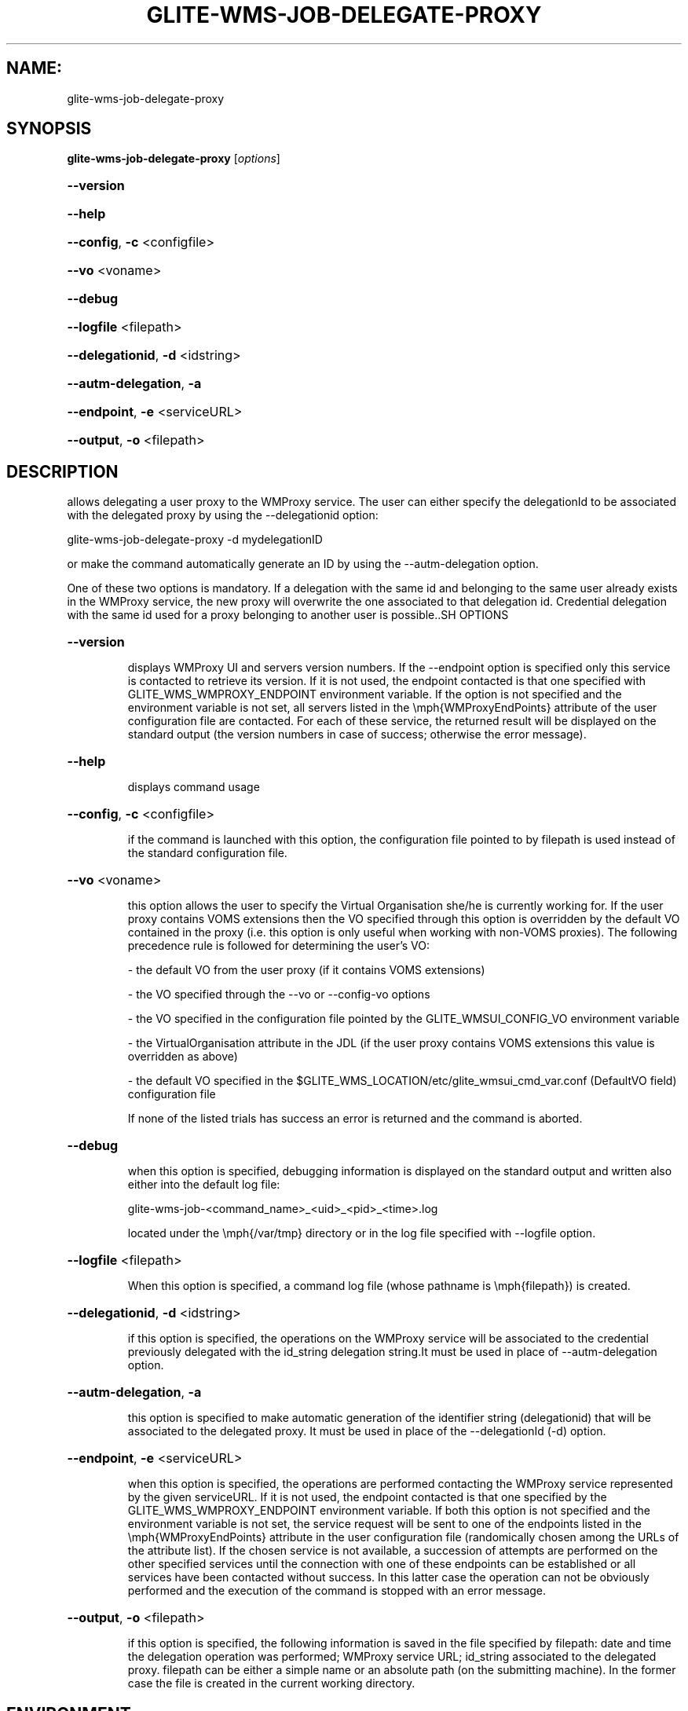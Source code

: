 .\" PLEASE DO NOT MODIFY THIS FILE! It was generated by raskman version: 1.0.0
.TH GLITE-WMS-JOB-DELEGATE-PROXY "1" "GLITE-WMS-JOB-DELEGATE-PROXY" "GLITE WMS User Command"
.SH NAME: 
 glite-wms-job-delegate-proxy
.SH SYNOPSIS
.B glite-wms-job-delegate-proxy
[\fIoptions\fR]

.HP
\fB--version\fR
.HP
\fB--help\fR
.HP
\fB--config\fR, \fB-c\fR
<configfile>
.HP
\fB--vo\fR
<voname>
.HP
\fB--debug\fR
.HP
\fB--logfile\fR
<filepath>
.HP
\fB--delegationid\fR, \fB-d\fR
<idstring>
.HP
\fB--autm-delegation\fR, \fB-a\fR
.HP
\fB--endpoint\fR, \fB-e\fR
<serviceURL>
.HP
\fB--output\fR, \fB-o\fR
<filepath>

.SH DESCRIPTION

allows delegating a user proxy to the WMProxy service. The user can either specify
the delegationId to be associated with the delegated proxy by using the --delegationid option:

glite-wms-job-delegate-proxy -d mydelegationID

or make the command automatically generate an ID by using the --autm-delegation option.

One of these two options is mandatory.
If a delegation with the same id and belonging to the same user already exists in the WMProxy service, the new proxy will overwrite the one associated to that delegation id.
Credential delegation with the same id used for a proxy belonging to another user is possible..SH OPTIONS
.HP
\fB--version\fR

.IP
displays WMProxy UI and servers version numbers.
If the --endpoint option is specified only this service is contacted to retrieve its version. If it is not used, the endpoint contacted is that one specified with GLITE_WMS_WMPROXY_ENDPOINT environment variable. If the option is not specified and the environment variable is not set, all servers listed in the \emph{WMProxyEndPoints} attribute of the user configuration file are contacted. For each of these service, the returned result will be displayed on the standard output (the version numbers in case of success; otherwise the error message).
.PP
.HP
\fB--help\fR

.IP
displays command usage
.PP
.HP
\fB--config\fR, \fB-c\fR
<configfile>

.IP
if the command is launched with this option, the configuration file pointed to by filepath is used instead of the standard configuration file.
.PP
.HP
\fB--vo\fR
<voname>

.IP
this option allows the user to specify the Virtual Organisation she/he is currently working for.
If the user proxy contains VOMS extensions then the VO specified through this option is overridden by the
default VO contained in the proxy (i.e. this option is only useful when working with non-VOMS proxies).
The following precedence rule is followed for determining the user's VO:

- the default VO from the user proxy (if it contains VOMS extensions)

- the VO specified through the --vo or --config-vo options

- the VO specified in the configuration file pointed by the GLITE_WMSUI_CONFIG_VO environment variable

- the VirtualOrganisation attribute in the JDL (if the user proxy contains VOMS extensions this value is overridden as above)

- the default VO specified in the $GLITE_WMS_LOCATION/etc/glite_wmsui_cmd_var.conf (DefaultVO field) configuration file

If none of the listed trials has success an error is returned and the command is aborted.
.PP
.HP
\fB--debug\fR

.IP
when this option is specified, debugging information is displayed on the standard output and written also either into the default log file:

glite-wms-job-<command_name>_<uid>_<pid>_<time>.log

located under the \emph{/var/tmp} directory or in the log file specified with --logfile option.
.PP
.HP
\fB--logfile\fR
<filepath>

.IP
When this option is specified, a command log file (whose pathname is \emph{filepath}) is created.
.PP
.HP
\fB--delegationid\fR, \fB-d\fR
<idstring>

.IP
if this option is specified, the operations on the WMProxy service will be associated to the credential previously delegated with the id_string delegation string.It must be used in place of --autm-delegation option.
.PP
.HP
\fB--autm-delegation\fR, \fB-a\fR

.IP
this option is specified to make automatic generation of the identifier string (delegationid) that will be associated to the delegated proxy. It must be used in place of the --delegationId (-d) option.
.PP
.HP
\fB--endpoint\fR, \fB-e\fR
<serviceURL>

.IP
when this option is specified, the operations are performed contacting the WMProxy service represented by the given serviceURL. If it is not used, the endpoint contacted is that one specified by the GLITE_WMS_WMPROXY_ENDPOINT environment variable. If both this option is not specified and the environment variable is not set, the service request will be sent to one of the endpoints listed in the \emph{WMProxyEndPoints} attribute in the user configuration file (randomically chosen among the URLs of the attribute list). If the chosen service is not available, a succession of attempts are performed on the other specified services until the connection with one of these endpoints can be established or all services have been contacted without success. In this latter case the operation can not be obviously performed and the execution of the command is stopped with an error message.
.PP
.HP
\fB--output\fR, \fB-o\fR
<filepath>

.IP
if this option is specified, the following information is saved in the file specified by filepath: date and time the delegation operation was performed; WMProxy service URL;  id_string associated to the delegated proxy. filepath can be either a simple name or an absolute path (on the submitting machine). In the former case the file is created in the current working directory.
.PP
.SH ENVIRONMENT

GLITE_WMS_CLIENT_CONFIG:  This variable may be set to specify the path location of the configuration file

GLITE_WMS_LOCATION:  This variable must be set whether the Glite installation is not located in the default paths: either /opt/glite or /usr/local

GLITE_LOCATION: This variable must be set whether the Glite installation is not located in the default paths: either  /opt/glite or /usr/local

GLITE_WMS_WMPROXY_ENDPOINT	This variable may be set to specify the endpoint URL

X509_CERT_DIR: This variable may be set to override the default location of the trusted certificates directory, which is normally /etc/grid-security/certificates

X509_USER_PROXY: This variable may be set to override the default location of the user proxy credentials, which is normally /tmp/x509up_u<uid>.
.SH FILES

voName/glite_wms.conf		The user configuration file. The standard path location is $GLITE_WMS_LOCATION/etc (or $GLITE_LOCATION/etc); different configuration files
can be specified by either using the --config option or setting the GLITE_WMS_CLIENT_CONFIG environment variable

/tmp/x509up_u<uid>.A valid X509 user proxy; use the X509_USER_PROXY environment variable to override the default location
JDL file. The file (containing the description of the job in the JDL language located in the path specified by jdl_file (the last argument of this command); multiple jdl files can be used with the --collection option.SH AUTHORS

Alessandro Maraschini , Marco Sottilaro (egee@datamat.it).SH EXAMPLES

1) delegates the user credential with "exID" identifier :
glite-wms-job-delegate -d exID

2) delegates the user  credential with "exID" identifier  to the WMProxy service specified with the -e option:
glite-wms-job-delegate -d exID -e https://wmproxy.glite.it:7443/glite_wms_wmproxy_server

3) delegates the user credential automatically generating the id string :
glite-wms-job-delegate -a

4) delegates the user credential to the WMProxy service specified with the -e option automatically generating the id string  :
glite-wms-job-delegate -a -e https://wmproxy.glite.it:7443/glite_wms_wmproxy_server

When --endpoint (-e) is not specified, the search of an available WMProxy service is performed according to the modality reported in the description of the --endpoint option.

